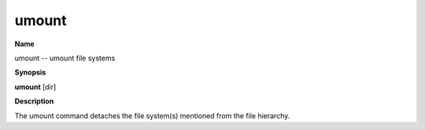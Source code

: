 .. _umount:

umount
======

**Name**

umount -- umount file systems

**Synopsis**

**umount** [dir]

**Description**

The umount command detaches the file system(s) mentioned from the
file hierarchy.



